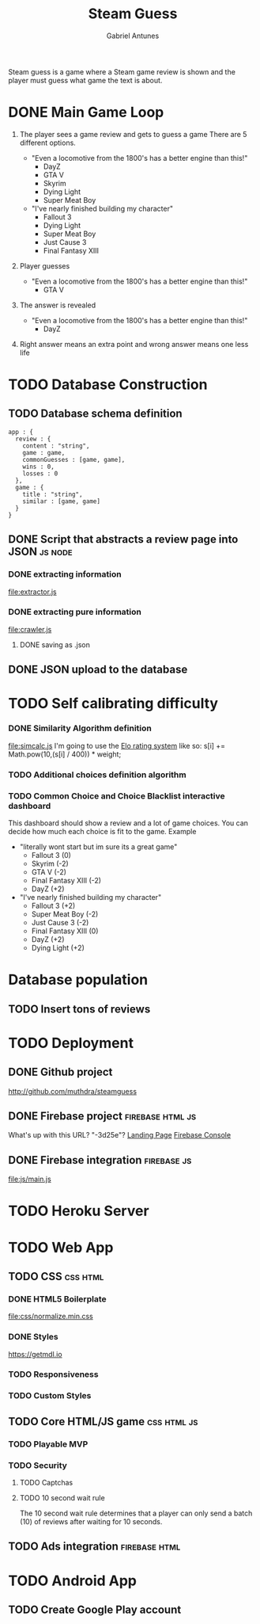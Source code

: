 #+TITLE: Steam Guess
#+AUTHOR: Gabriel Antunes
Steam guess is a game where a Steam game review is shown and the player must
guess what game the text is about.
* DONE Main Game Loop
CLOSED: [2016-08-15 Seg 00:14]
1) The player sees a game review and gets to guess a game
   There are 5 different options.
   :examples:
   + "Even a locomotive from the 1800's has a better engine than this!"
     - DayZ
     - GTA V
     - Skyrim
     - Dying Light
     - Super Meat Boy
   + "I've nearly finished building my character"
     - Fallout 3
     - Dying Light
     - Super Meat Boy
     - Just Cause 3
     - Final Fantasy XIII
   :end:
2) Player guesses
   :examples:
   + "Even a locomotive from the 1800's has a better engine than this!"
     - GTA V
   :end:
3) The answer is revealed
   :examples:
   + "Even a locomotive from the 1800's has a better engine than this!"
     - DayZ
   :end:
4) Right answer means an extra point and wrong answer means one less life
* TODO Database Construction
** TODO Database schema definition
#+BEGIN_SRC json schema
app : {
  review : {
    content : "string",
    game : game,
    commonGuesses : [game, game],
    wins : 0,
    losses : 0
  },
  game : {
    title : "string",
    similar : [game, game]
  }
}
#+END_SRC
** DONE Script that abstracts a review page into JSON              :js:node:
CLOSED: [2016-08-19 Sex 23:22]
*** DONE extracting information
CLOSED: [2016-08-14 Dom 22:44]
[[file:extractor.js]]
*** DONE extracting pure information
CLOSED: [2016-08-19 Sex 23:22]
[[file:crawler.js]]
**** DONE saving as .json
CLOSED: [2016-08-19 Sex 23:22]
** DONE JSON upload to the database
CLOSED: [2016-08-20 Sáb 03:03]
* TODO Self calibrating difficulty
*** DONE Similarity Algorithm definition
CLOSED: [2016-08-16 Ter 20:12]
[[file:simcalc.js]]
I'm going to use the [[https://en.wikipedia.org/wiki/Elo_rating_system][Elo rating system]] like so:
s[i] += Math.pow(10,(s[i] / 400)) * weight;
*** TODO Additional choices definition algorithm
*** TODO Common Choice and Choice Blacklist interactive dashboard
This dashboard should show a review and a lot of game choices.
You can decide how much each choice is fit to the game.
 Example
  + "literally wont start but im sure its a great game"
    + Fallout 3 (0)
    + Skyrim (-2)
    + GTA V (-2)
    + Final Fantasy XIII (-2)
    + DayZ (+2)
  + "I've nearly finished building my character"
    + Fallout 3 (+2)
    + Super Meat Boy (-2)
    + Just Cause 3 (-2)
    + Final Fantasy XIII (0)
    + DayZ (+2)
    + Dying Light (+2)
* Database population
** TODO Insert tons of reviews
* TODO Deployment
** DONE Github project
CLOSED: [2016-08-13 Sáb 23:03]
[[http://github.com/muthdra/steamguess]]
** DONE Firebase project                                  :firebase:html:js:
CLOSED: [2016-08-13 Sáb 16:20]
What's up with this URL? "-3d25e"?
[[https://steamguess-3d25e.firebaseapp.com/][Landing Page]]
[[https://steamguess-3d25e.firebaseio.com/][Firebase Console]]
** DONE Firebase integration                                   :firebase:js:
CLOSED: [2016-08-13 Sáb 17:02]
[[file:js/main.js]]
* TODO Heroku Server
* TODO Web App
** TODO CSS                                                       :css:html:
*** DONE HTML5 Boilerplate
CLOSED: [2016-08-13 Sáb 16:20]
[[file:css/normalize.min.css]]
*** DONE Styles
CLOSED: [2016-08-20 Sáb 03:07]
[[https://getmdl.io]]
*** TODO Responsiveness
*** TODO Custom Styles
** TODO Core HTML/JS game                                      :css:html:js:
*** TODO Playable MVP 
*** TODO Security
**** TODO Captchas
**** TODO 10 second wait rule
The 10 second wait rule determines that a player can only send a
batch (10) of reviews after waiting for 10 seconds.
** TODO Ads integration                                      :firebase:html:
* TODO Android App
** TODO Create Google Play account
